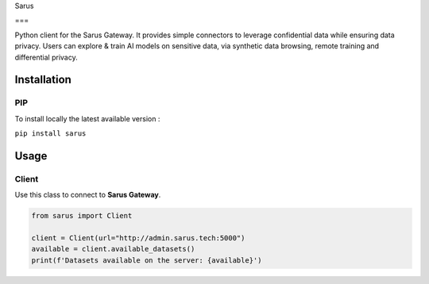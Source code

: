
Sarus

===

Python client for the Sarus Gateway. It provides simple connectors to leverage confidential data while ensuring data privacy. Users can explore & train AI models on sensitive data, via synthetic data browsing, remote training and differential privacy.

Installation
------------

PIP
^^^

To install locally the latest available version :

``pip install sarus``

Usage
-----

Client
^^^^^^

Use this class to connect to **Sarus Gateway**.

.. code-block:: python

   from sarus import Client

   client = Client(url="http://admin.sarus.tech:5000")
   available = client.available_datasets()
   print(f'Datasets available on the server: {available}')
